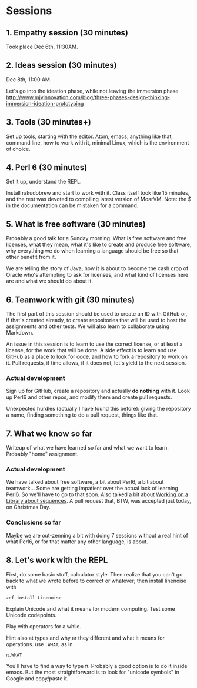 * Sessions
  
** 1. Empathy session (30 minutes)
   :PROPERTIES:
   :Chapter:  0
   :Tools:    Pen and paper
   :END:

Took place Dec 6th, 11:30AM. 
** 2. Ideas session (30 minutes)
   :PROPERTIES:
   :Chapter:  0
   :Tools:    Pen and paper
   :END:

Dec 8th, 11:00 AM. 

Let's go into the ideation phase, while not leaving the immersion phase http://www.mjvinnovation.com/blog/three-phases-design-thinking-immersion-ideation-prototyping

** 3. Tools (30 minutes+)
   :PROPERTIES:
   :Tools:    Laptop
   :Chapter:  1
   :END:

Set up tools, starting with the editor. Atom, emacs, anything like
that, command line, how to work with it, minimal Linux, which is the
environment of choice. 
** 4. Perl 6 (30 minutes)
   :PROPERTIES:
   :Tools:    Laptop
   :Chapter:  1
   :END:


Set it up, understand the REPL. 

Install rakudobrew and start to work with it. Class itself took like 15 minutes, and the rest was devoted to compiling latest version of MoarVM. Note: the $ in the documentation can be mistaken for a command. 

** 5. What is free software (30 minutes)
   :PROPERTIES:
   :Tools:    Pen and paper 
   :Chapter:  1
   :END:

Probably a good talk for a Sunday morning. What is free software and
free licenses, what they mean, what it's like to create and produce
free software, why everything we do when learning a language should be
free so that other benefit from it.  

We are telling the story of Java, how it is about to become the cash
crop of Oracle who's attempting to ask for licenses, and what kind of
licenses here are and what we should do about it. 


** 6. Teamwork with git (30 minutes)
   :PROPERTIES:
   :Tools:    Laptop
   :Chapter:  1
   :END:

The first part of this session should be used to create an ID with
GitHub or, if that's created already, to create repositories that will
be used to host the assignments and other tests. We will also learn to
collaborate using Markdown. 

An issue in this session is to learn to use the correct license, or at
least a license, for the work that will be done. A side effect is to
learn and use GitHub as a place to look for code, and how to fork a
repository to work on it. Pull requests, if time allows, if it does
not, let's yield to the next session.

*** Actual development

Sign up for GitHub, create a repository and actually *do nothing* with
it. Look up Perl6 and other repos, and modify them and create pull
requests. 

Unexpected hurdles (actually I have found this before): giving the
repository a name, finding something to do a pull request, things like
that. 


** 7. What we know so far

Writeup of what we have learned so far and what we want to
learn. Probably "home" assignment. 
   :PROPERTIES:
   :Tools:    Pen and paper 
   :Chapter:  1
   :END:

*** Actual development

 We have talked about free software, a bit about Perl6, a bit
 about teamwork... Some are getting impatient over the actual lack of
 learning Perl6. So we'll have to go to that soon. Also talked a bit
 about [[https://github.com/ajs/perl6-Math-Sequences][Working on a
 Library about sequences]]. A pull request that, BTW, was accepted
 just today, on Christmas Day.

*** Conclusions so far 

Maybe we are out-zenning a bit with doing 7 sessions
 without a real hint of what Perl6, or for that matter any other
 language, is about. 

** 8. Let's work with the REPL
   :PROPERTIES:
   :Tools:    Laptop
   :Chapter:  2
   :END:

First, do some basic stuff, calculator style. Then realize that you
can't go back to what we wrote before to correct or whatever; then
install linenoise with

#+BEGIN_SRC bash
zef install Linenoise
#+END_SRC

Explain Unicode and what it means for modern computing. Test some
Unicode codepoints. 

Play with operators for a while. 

Hint also at types and why ar they different and what it means for
operations. use =.WHAT=, as in


#+BEGIN_SRC perl6
π.WHAT
#+END_SRC

You'll have to find a way to type π. Probably a good option is to do
it inside emacs. But the most straightforward is to look for "unicode
symbols" in Google and copy/paste it.




